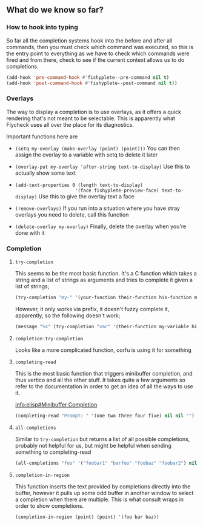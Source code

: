 ** What do we know so far?

*** How to hook into typing

So far all the completion systems hook into the before and after all commands,
then you must check which command was executed, so this is the entry point to
everything as we have to check which commands were fired and from there, check
to see if the current context allows us to do completions.

#+begin_src emacs-lisp
(add-hook 'pre-command-hook #'fishyplete--pre-command nil t)
(add-hook 'post-command-hook #'fishyplete--post-command nil t))
#+end_src

*** Overlays

The way to display a completion is to use overlays, as it offers a quick
rendering that's not meant to be selectable. This is apparently what Flycheck
uses all over the place for its diagnostics.

Important functions here are

- ~(setq my-overlay (make-overlay (point) (point)))~
  You can then assign the overlay to a variable with setq to delete it later

- ~(overlay-put my-overlay 'after-string text-to-display)~
  Use this to actually show some text

- ~(add-text-properties 0 (length text-to-display)
                       '(face fishyplete-preview-face) text-to-display)~
  Use this to give the overlay text a face

- ~(remove-overlays)~
  If you run into a situation where you have stray overlays you need to delete,
  call this function

- ~(delete-overlay my-overlay)~
  Finally, delete the overlay when you're done with it


*** Completion
**** ~try-completion~
This seems to be the most basic function. It's a C function which takes a string
and a list of strings as arguments and tries to complete it given a list of
strings;

#+begin_src emacs-lisp
(try-completion "my-" '(your-function their-function his-function my-function))
#+end_src

#+RESULTS:
: my-function

However, it only works via prefix, it doesn't fuzzy complete it, apparently, so
the following doesn't work;

#+begin_src emacs-lisp
(message "%s" (try-completion "var" '(their-function my-variable his-function my-function)))
#+end_src

#+RESULTS:
: nil

**** ~completion-try-completion~

Looks like a more complicated function, corfu is using it for something

**** ~completing-read~

This is the most basic function that triggers minibuffer completion, and thus
vertico and all the other stuff. It takes quite a few arguments so refer to the
documentation in order to get an idea of all the ways to use it.

[[info:elisp#Minibuffer Completion]]

#+begin_src emacs-lisp
(completing-read "Prompt: " '(one two three four five) nil nil "")
#+end_src

**** ~all-completions~

Similar to ~try-completion~ but returns a list of all possible completions,
probably not helpful for us, but might be helpful when sending something to
completing-read

#+begin_src emacs-lisp
(all-completions "foo" '("foobar1" "barfoo" "foobaz" "foobar2") nil t)
#+end_src

#+RESULTS:
| foobar1 | foobaz | foobar2 |

**** ~completion-in-region~

This function inserts the text provided by completions directly into the buffer,
however it pulls up some odd buffer in another window to select a completion
when there are multiple. This is what consult wraps in order to show completions.

~(completion-in-region (point) (point) '(foo bar baz))~
